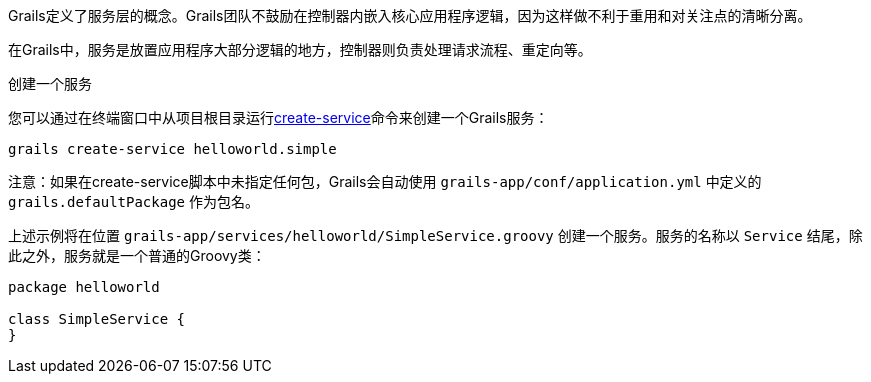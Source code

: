 Grails定义了服务层的概念。Grails团队不鼓励在控制器内嵌入核心应用程序逻辑，因为这样做不利于重用和对关注点的清晰分离。

在Grails中，服务是放置应用程序大部分逻辑的地方，控制器则负责处理请求流程、重定向等。

创建一个服务

您可以通过在终端窗口中从项目根目录运行link:../ref/Command%20Line/create-service.html[create-service]命令来创建一个Grails服务：

[source,groovy]
----
grails create-service helloworld.simple
----

注意：如果在create-service脚本中未指定任何包，Grails会自动使用 `grails-app/conf/application.yml` 中定义的 `grails.defaultPackage` 作为包名。

上述示例将在位置 `grails-app/services/helloworld/SimpleService.groovy` 创建一个服务。服务的名称以 `Service` 结尾，除此之外，服务就是一个普通的Groovy类：

[source,groovy]
----
package helloworld

class SimpleService {
}
----